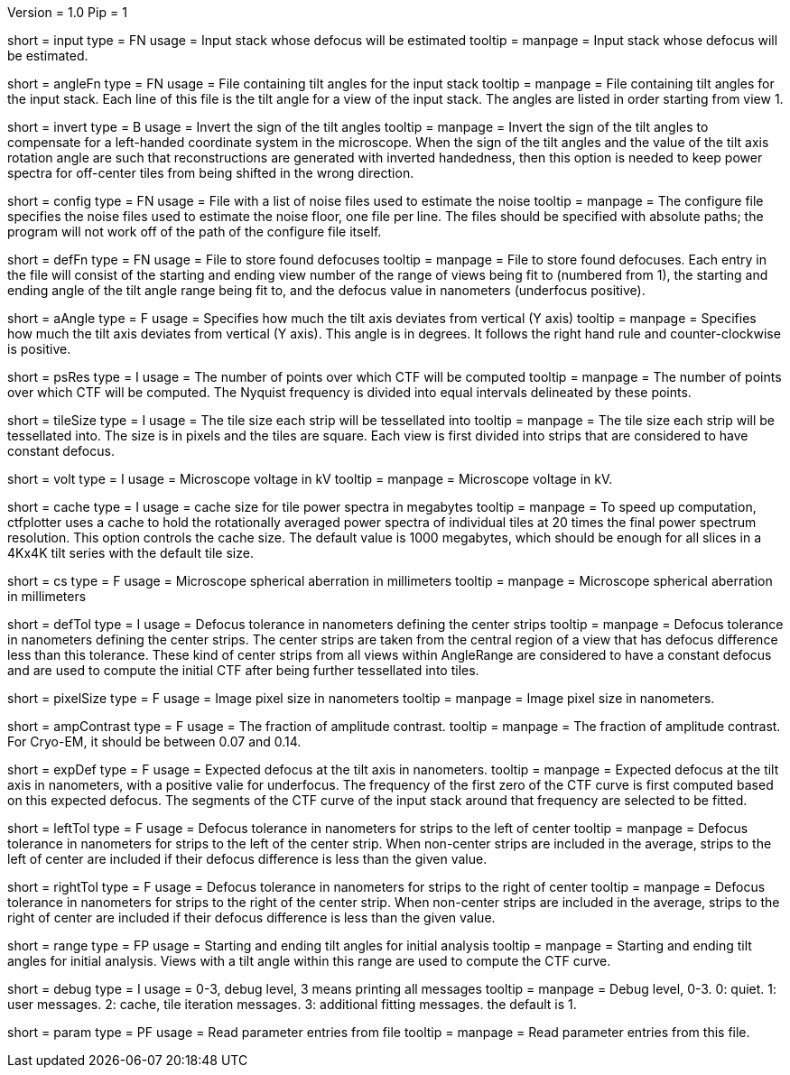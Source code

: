 Version = 1.0
Pip = 1

[Field = InputStack]
short = input
type = FN
usage = Input stack whose defocus will be estimated
tooltip =
manpage = Input stack whose defocus will be estimated.

[Field = AngleFile]
short = angleFn
type = FN
usage = File containing tilt angles for the input stack
tooltip =
manpage = File containing tilt angles for the input stack.  Each line of this
file is the tilt angle for a view of the input stack.  The angles are listed
in order starting from view 1.

[Field = InvertTiltAngles]
short = invert
type = B
usage = Invert the sign of the tilt angles
tooltip =
manpage = Invert the sign of the tilt angles to compensate for a left-handed 
coordinate system in the microscope.  When the sign of the tilt angles and 
the value of the tilt axis rotation angle are such that reconstructions are
generated with inverted handedness, then this option is needed to keep power 
spectra for off-center tiles from being shifted in the wrong direction.

[Field = ConfigFile]
short = config
type = FN
usage = File with a list of noise files used to estimate the noise
tooltip = 
manpage = The configure file specifies the noise files used to estimate the
noise floor, one file per line.  The files should be specified with absolute
paths; the program will not work off of the path of the configure file itself.

[Field = DefocusFile]
short = defFn
type = FN
usage = File to store found defocuses
tooltip = 
manpage = File to store found defocuses.  Each entry in the file will consist
of the starting and ending view number of the range of views being fit to
(numbered from 1), the starting and ending angle of the tilt angle range being
fit to, and the defocus value in nanometers (underfocus positive).

[Field = AxisAngle]
short = aAngle
type = F
usage = Specifies how much the tilt axis deviates from vertical (Y axis)
tooltip =
manpage = Specifies how much the tilt axis deviates from vertical (Y axis). 
This angle is in degrees.  It follows the right hand rule and 
counter-clockwise is positive. 

[Field = PSResolution]
short = psRes
type = I
usage = The number of points over which CTF will be computed 
tooltip =
manpage = The number of points over which CTF will be computed.  The Nyquist 
frequency is divided into equal intervals delineated by these points.

[Field = TileSize]
short = tileSize
type = I
usage = The tile size each strip will be tessellated into
tooltip =
manpage = The tile size each strip will be tessellated into.  The size is in
pixels and the tiles are square.  Each view is first divided into strips 
that are considered to have constant defocus.

[Field = Voltage]
short = volt
type = I
usage = Microscope voltage in kV 
tooltip =
manpage = Microscope voltage in kV.

[Field = MaxCacheSize ]
short = cache
type = I
usage = cache size for tile power spectra in megabytes
tooltip =
manpage = To speed up computation, ctfplotter uses a cache to hold the
rotationally averaged power spectra of individual tiles at 20 times the final
power spectrum resolution.  This option controls the cache size.  The default
value is 1000 megabytes, which should be enough for all slices in a 4Kx4K tilt
series with the default tile size.

[Field = SphericalAberration]
short = cs
type = F
usage = Microscope spherical aberration in millimeters
tooltip =
manpage = Microscope spherical aberration in millimeters

[Field = DefocusTol]
short = defTol
type = I
usage = Defocus tolerance in nanometers defining the center strips
tooltip =
manpage = Defocus tolerance in nanometers defining the center strips.  The
center strips are taken from the 
central region of a view that has defocus difference less than this tolerance.
These kind of center strips from all views within AngleRange 
are considered to have a constant defocus and are used to compute the initial
CTF after being further tessellated into tiles.

[Field = PixelSize]
short = pixelSize
type = F
usage = Image pixel size in nanometers
tooltip =
manpage = Image pixel size in nanometers.

[Field = AmplitudeContrast]
short = ampContrast
type = F
usage = The fraction of amplitude contrast.
tooltip =
manpage = The fraction of amplitude contrast. For Cryo-EM, 
it should be between 0.07 and 0.14.

[Field = ExpectedDefocus]
short = expDef
type = F
usage = Expected defocus at the tilt axis in nanometers.
tooltip =
manpage = Expected defocus at the tilt axis in nanometers, with a positive
valie for underfocus.  The frequency of the first zero of the CTF curve 
is first computed based on this expected defocus.  The segments of the CTF
curve of the input stack around that frequency are selected to be fitted.

[Field = LeftDefTol]
short = leftTol 
type = F
usage = Defocus tolerance in nanometers for strips to the left of center
tooltip =
manpage = Defocus tolerance in nanometers for strips to the left of 
the center strip.  When non-center strips are included in the average, strips
to the left of center are included if their defocus difference is less than 
the given value.

[Field = RightDefTol]
short = rightTol
type = F
usage = Defocus tolerance in nanometers for strips to the right of center
tooltip =
manpage = Defocus tolerance in nanometers for strips to the right of 
the center strip.  When non-center strips are included in the average, strips
to the right of center are included if their defocus difference is less than 
the given value.

[Field = AngleRange]
short = range
type = FP
usage = Starting and ending tilt angles for initial analysis
tooltip =
manpage = Starting and ending tilt angles for initial analysis.  Views with a
tilt angle within this range are used to compute the CTF curve.

[Field = DebugLevel ]
short = debug
type = I
usage = 0-3, debug level, 3 means printing all messages
tooltip =
manpage = Debug level, 0-3. 0: quiet.  1: user messages.  2: cache, tile iteration messages.
3: additional fitting messages. the default is 1.

[Field = Parameter]
short = param
type = PF 
usage = Read parameter entries from file
tooltip = 
manpage = Read parameter entries from this file.
